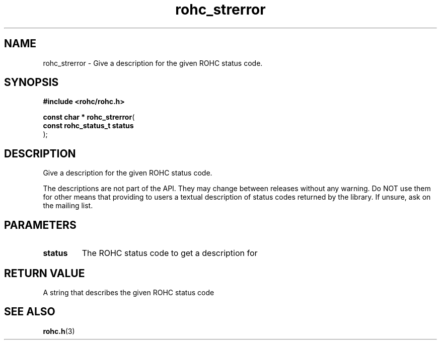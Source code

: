 .\" File automatically generated by doxy2man0.1
.\" Generation date: ven. déc. 1 2017
.TH rohc_strerror 3 2017-12-01 "ROHC" "ROHC library Programmer's Manual"
.SH "NAME"
rohc_strerror \- Give a description for the given ROHC status code.
.SH SYNOPSIS
.nf
.B #include <rohc/rohc.h>
.sp
\fBconst char * rohc_strerror\fP(
    \fBconst rohc_status_t  status\fP
);
.fi
.SH DESCRIPTION
.PP 
Give a description for the given ROHC status code.
.PP 
The descriptions are not part of the API. They may change between releases without any warning. Do NOT use them for other means that providing to users a textual description of status codes returned by the library. If unsure, ask on the mailing list.
.SH PARAMETERS
.TP
.B status
The ROHC status code to get a description for 
.SH RETURN VALUE
.PP
A string that describes the given ROHC status code 
.SH SEE ALSO
.BR rohc.h (3)
